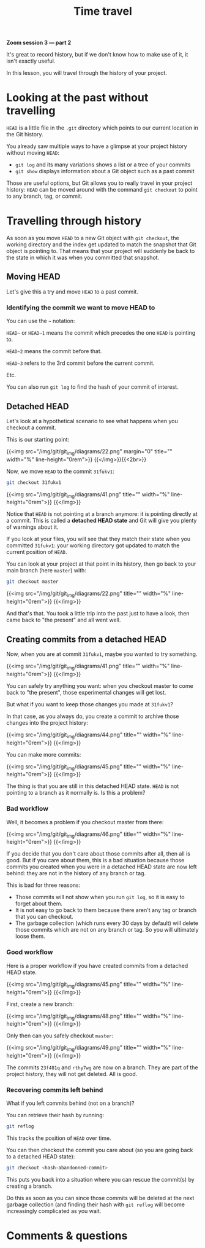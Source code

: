 #+title: Time travel
#+description: Zoom
#+colordes: #e86e0a
#+slug: 10_git_timetravel
#+weight: 10

*Zoom session 3 — part 2*

It's great to record history, but if we don't know how to make use of it, it isn't exactly useful.

In this lesson, you will travel through the history of your project.

* Looking at the past without travelling

~HEAD~ is a little file in the ~.git~ directory which points to our current location in the Git history.

You already saw multiple ways to have a glimpse at your project history without moving ~HEAD~:

- ~git log~ and its many variations shows a list or a tree of your commits
- ~git show~ displays information about a Git object such as a past commit

Those are useful options, but Git allows you to really travel in your project history: ~HEAD~ can be moved around with the command ~git checkout~ to point to any branch, tag, or commit.

* Travelling through history

As soon as you move ~HEAD~ to a new Git object with ~git checkout~, the working directory and the index get updated to match the snapshot that Git object is pointing to. That means that your project will suddenly be back to the state in which it was when you committed that snapshot.

** Moving HEAD

Let's give this a try and move ~HEAD~ to a past commit.

*** Identifying the commit we want to move HEAD to

You can use the ~~~ notation:

~HEAD~~ or ~HEAD~1~ means the commit which precedes the one ~HEAD~ is pointing to.

~HEAD~2~ means the commit before that.

~HEAD~3~ refers to the 3rd commit before the current commit.

Etc.

You can also run ~git log~ to find the hash of your commit of interest.

** Detached HEAD

Let's look at a hypothetical scenario to see what happens when you checkout a commit.

This is our starting point:

{{<img src="/img/git/git_img/diagrams/22.png" margin="0" title="" width="%" line-height="0rem">}}
{{</img>}}{{<2br>}}

Now, we move ~HEAD~ to the commit ~31fukv1~:

#+BEGIN_src sh
git checkout 31fukv1
#+END_src

{{<img src="/img/git/git_img/diagrams/41.png" title="" width="%" line-height="0rem">}}
{{</img>}}

Notice that ~HEAD~ is not pointing at a branch anymore: it is pointing directly at a commit. This is called a *detached HEAD state* and Git will give you plenty of warnings about it.

If you look at your files, you will see that they match their state when you committed ~31fukv1~: your working directory got updated to match the current position of ~HEAD~.

You can look at your project at that point in its history, then go back to your main branch (here ~master~) with:

#+BEGIN_src sh
git checkout master
#+END_src

{{<img src="/img/git/git_img/diagrams/22.png" title="" width="%" line-height="0rem">}}
{{</img>}}

And that's that. You took a little trip into the past just to have a look, then came back to "the present"  and all went well.

** Creating commits from a detached HEAD

Now, when you are at commit ~31fukv1~, maybe you wanted to try something.

{{<img src="/img/git/git_img/diagrams/41.png" title="" width="%" line-height="0rem">}}
{{</img>}}

You can safely try anything you want: when you checkout master to come back to "the present", those experimental changes will get lost.

But what if you want to keep those changes you made at ~31fukv1~?

In that case, as you always do, you create a commit to archive those changes into the project history:

{{<img src="/img/git/git_img/diagrams/44.png" title="" width="%" line-height="0rem">}}
{{</img>}}

You can make more commits:

{{<img src="/img/git/git_img/diagrams/45.png" title="" width="%" line-height="0rem">}}
{{</img>}}

The thing is that you are still in this detached HEAD state. ~HEAD~ is not pointing to a branch as it normally is. Is this a problem?

*** Bad workflow

Well, it becomes a problem if you checkout master from there:

{{<img src="/img/git/git_img/diagrams/46.png" title="" width="%" line-height="0rem">}}
{{</img>}}

If you decide that you don't care about those commits after all, then all is good. But if you care about them, this is a bad situation because those commits you created when you were in a detached HEAD state are now left behind: they are not in the history of any branch or tag.

This is bad for three reasons:

- Those commits will not show when you run ~git log~, so it is easy to forget about them.
- It is not easy to go back to them because there aren't any tag or branch that you can checkout.
- The garbage collection (which runs every 30 days by default) will delete those commits which are not on any branch or tag. So you will ultimately loose them.

*** Good workflow

Here is a proper workflow if you have created commits from a detached HEAD state.

{{<img src="/img/git/git_img/diagrams/45.png" title="" width="%" line-height="0rem">}}
{{</img>}}

First, create a new branch:

{{<img src="/img/git/git_img/diagrams/48.png" title="" width="%" line-height="0rem">}}
{{</img>}}

Only then can you safely checkout ~master~:

{{<img src="/img/git/git_img/diagrams/49.png" title="" width="%" line-height="0rem">}}
{{</img>}}

The commits ~23f481q~ and ~rthy7wg~ are now on a branch. They are part of the project history, they will not get deleted. All is good.

*** Recovering commits left behind

What if you left commits behind (not on a branch)?

You can retrieve their hash by running:

#+BEGIN_src sh
git reflog
#+END_src

This tracks the position of ~HEAD~ over time.

You can then checkout the commit you care about (so you are going back to a detached HEAD state):

#+BEGIN_src sh
git checkout <hash-abandonned-commit>
#+END_src

This puts you back into a situation where you can rescue the commit(s) by creating a branch.

Do this as soon as you can since those commits will be deleted at the next garbage collection (and finding their hash with ~git reflog~ will become increasingly complicated as you wait.

* Comments & questions
